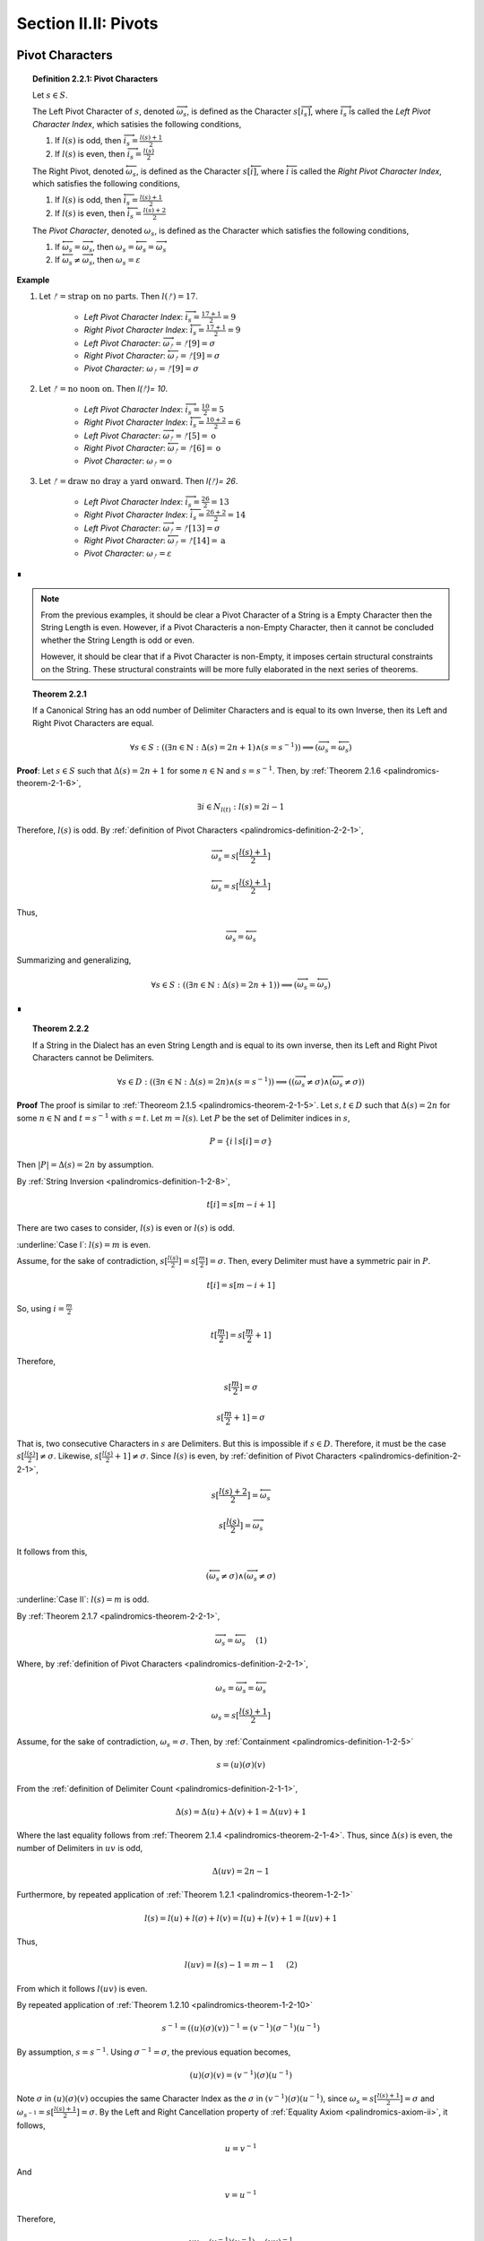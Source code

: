 
.. _palindromics-section-ii-ii:

Section II.II: Pivots
=====================

.. _palindromics-pivot-characters:

Pivot Characters
----------------

.. _palindromics-definition-2-2-1:

.. topic:: Definition 2.2.1: Pivot Characters

    Let :math:`s \in S`.

    The Left Pivot Character of :math:`s`, denoted :math:`\overrightarrow{\omega_s}`, is defined as the Character :math:`s[\overrightarrow{i_s}]`, where :math:`\overrightarrow{i_s}` is called the *Left Pivot Character Index*, which satisies the following conditions,

    1. If :math:`l(s)` is odd, then :math:`\overrightarrow{i_s} = \frac{l(s) + 1}{2}`
    2. If :math:`l(s)` is even, then :math:`\overrightarrow{i_s} = \frac{l(s)}{2}` 

    The Right Pivot, denoted :math:`\overleftarrow{\omega_s}`, is defined as the Character :math:`s[\overleftarrow{i}]`, where :math:`\overleftarrow{i}` is called the *Right Pivot Character Index*, which satisfies the following conditions,

    1. If :math:`l(s)` is odd, then :math:`\overleftarrow{i_s} = \frac{l(s) + 1}{2}`
    2. If :math:`l(s)` is even, then :math:`\overleftarrow{i_s} = \frac{l(s) + 2}{2}` 

    The *Pivot Character*, denoted :math:`\omega_s`, is defined as the Character which satisfies the following conditions,

    1. If :math:`\overleftarrow{\omega_s} = \overrightarrow{\omega_s}`, then :math:`\omega_s = \overleftarrow{\omega_s} = \overrightarrow{\omega_s}`
    2. If :math:`\overleftarrow{\omega_s} \neq \overrightarrow{\omega_s}`, then :math:`\omega_s = \varepsilon`

**Example** 

1. Let :math:`ᚠ = \text{strap on no parts}`. Then :math:`l(ᚠ) = 17`.

    - *Left Pivot Character Index*: :math:`\overrightarrow{i_s} = \frac{17 + 1}{2} = 9`
    - *Right Pivot Character Index*: :math:`\overleftarrow{i_s} = \frac{17 + 1}{2} = 9`
    - *Left Pivot Character*: :math:`\overrightarrow{\omega_{ᚠ}} = ᚠ[9] = \sigma`
    - *Right Pivot Character*: :math:`\overleftarrow{\omega_{ᚠ}} = ᚠ[9] = \sigma`
    - *Pivot Character*: :math:`\omega_{ᚠ} =  ᚠ[9] = \sigma`

2. Let :math:`ᚠ = \text{no noon on}`. Then `l(ᚠ)= 10`.

    - *Left Pivot Character Index*: :math:`\overrightarrow{i_s} = \frac{10}{2} = 5`
    - *Right Pivot Character Index*: :math:`\overleftarrow{i_s} = \frac{10 + 2}{2} = 6`
    - *Left Pivot Character*: :math:`\overrightarrow{\omega_{ᚠ}} = ᚠ[5] = \text{o}`
    - *Right Pivot Character*: :math:`\overleftarrow{\omega_{ᚠ}} = ᚠ[6] = \text{o}`
    - *Pivot Character*: :math:`\omega_{ᚠ} = \text{o}`

3. Let :math:`ᚠ = \text{draw no dray a yard onward}`. Then `l(ᚠ)= 26`.

    - *Left Pivot Character Index*: :math:`\overrightarrow{i_s} = \frac{26}{2} = 13`
    - *Right Pivot Character Index*: :math:`\overleftarrow{i_s} = \frac{26 + 2}{2} = 14`
    - *Left Pivot Character*: :math:`\overrightarrow{\omega_{ᚠ}} = ᚠ[13] = \sigma`
    - *Right Pivot Character*: :math:`\overleftarrow{\omega_{ᚠ}} = ᚠ[14] = \text{a}`
    - *Pivot Character*: :math:`\omega_{ᚠ} = \varepsilon`

∎

.. note::

    From the previous examples, it should be clear a Pivot Character of a String is a Empty Character then the String Length is even. However, if a Pivot Characteris a non-Empty Character, then it cannot be concluded whether the String Length is odd or even.

    However, it should be clear that if a Pivot Character is non-Empty, it imposes certain structural constraints on the String. These structural constraints will be more fully elaborated in the next series of theorems.

.. _palindromics-theorem-2-2-1:

.. topic:: Theorem 2.2.1

    If a Canonical String has an odd number of Delimiter Characters and is equal to its own Inverse, then its Left and Right Pivot Characters are equal.

    .. math::
    
        \forall s \in S: ((\exists n \in \mathbb{N}: \Delta(s) = 2n + 1) \land (s = s^{-1})) \implies (\overrightarrow{\omega_s} = \overleftarrow{\omega_s})

**Proof**: Let :math:`s \in S` such that :math:`\Delta(s) = 2n + 1` for some :math:`n \in \mathbb{N}` and :math:`s = s^{-1}`. Then, by :ref:`Theorem 2.1.6 <palindromics-theorem-2-1-6>`,

.. math::

    \exists i \in N_{l(t)}: l(s) = 2i - 1

Therefore, :math:`l(s)` is odd. By :ref:`definition of Pivot Characters <palindromics-definition-2-2-1>`,

.. math::

    \overrightarrow{\omega_s} = s[\frac{l(s) + 1}{2}]

.. math::

    \overleftarrow{\omega_s} = s[\frac{l(s) + 1}{2}]

Thus,

.. math::

    \overrightarrow{\omega_s} = \overleftarrow{\omega_s}

Summarizing and generalizing,

.. math::

    \forall s \in S: ((\exists n \in \mathbb{N}: \Delta(s) = 2n + 1)) \implies (\overrightarrow{\omega_s} = \overleftarrow{\omega_s})

∎

.. _palindromics-theorem-2-2-2:

.. topic:: Theorem 2.2.2

    If a String in the Dialect has an even String Length and is equal to its own inverse, then its Left and Right Pivot Characters cannot be Delimiters.

    .. math::

        \forall s \in D: ((\exists n \in \mathbb{N}: \Delta(s) = 2n) \land (s = s^{-1})) \implies ((\overrightarrow{\omega_s} \neq \sigma) \land  (\overleftarrow{\omega_s} \neq \sigma))

**Proof** The proof is similar to :ref:`Theoreom 2.1.5 <palindromics-theorem-2-1-5>`. Let :math:`s,t \in D` such that :math:`\Delta(s) = 2n` for some :math:`n \in \mathbb{N}` and :math:`t = s^{-1}` with :math:`s = t`. Let :math:`m = l(s)`. Let :math:`P` be the set of Delimiter indices in :math:`s`,

.. math::

    P = \{ i \mid s[i] = \sigma \}

Then :math:`\lvert P \rvert = \Delta(s) = 2n` by assumption.

By :ref:`String Inversion <palindromics-definition-1-2-8>`,

.. math::

    t[i] = s[m - i + 1]

There are two cases to consider, :math:`l(s)` is even or :math:`l(s)` is odd.

.. EVEN CASE 

:underline:`Case I`: :math:`l(s) = m` is even.

Assume, for the sake of contradiction, :math:`s[\frac{l(s)}{2}] = s[\frac{m}{2}]= \sigma`. Then, every Delimiter must have a symmetric pair in :math:`P`.

.. math::

    t[i] = s[m - i  + 1]

So, using :math:`i = \frac{m}{2}`

.. math::

    t[\frac{m}{2}] = s[\frac{m}{2} + 1]

Therefore, 

.. math::

    s[\frac{m}{2}] = \sigma

.. math::

    s[\frac{m}{2} + 1] = \sigma

That is, two consecutive Characters in :math:`s` are Delimiters. But this is impossible if :math:`s \in D`. Therefore, it must be the case :math:`s[\frac{l(s)}{2}] \neq \sigma`. Likewise, :math:`s[\frac{l(s)}{2} + 1] \neq \sigma`. Since :math:`l(s)` is even, by :ref:`definition of Pivot Characters <palindromics-definition-2-2-1>`,

.. math::

    s[\frac{l(s) + 2}{2}] = \overleftarrow{\omega_s}

.. math::

    s[\frac{l(s)}{2}] = \overrightarrow{\omega_s}

It follows from this,

.. math::

    (\overleftarrow{\omega_s} \neq \sigma) \land (\overrightarrow{\omega_s} \neq \sigma)

.. ODD CASE 

:underline:`Case II`: :math:`l(s) = m` is odd. 

By :ref:`Theorem 2.1.7 <palindromics-theorem-2-2-1>`,

.. math::

    \overrightarrow{\omega_s} = \overleftarrow{\omega_s} \quad \text{ (1) }

Where, by :ref:`definition of Pivot Characters <palindromics-definition-2-2-1>`,

.. math::
    
    \omega_s = \overrightarrow{\omega_s} = \overleftarrow{\omega_s}

.. math::

    \omega_s = s[\frac{l(s) + 1}{2}]

Assume, for the sake of contradiction, :math:`\omega_s = \sigma`. Then, by :ref:`Containment <palindromics-definition-1-2-5>`

.. math::

    s = (u)(\sigma)(v)

From the :ref:`definition of Delimiter Count <palindromics-definition-2-1-1>`,

.. math::

    \Delta(s) = \Delta(u) + \Delta(v) + 1 = \Delta(uv) + 1

Where the last equality follows from :ref:`Theorem 2.1.4 <palindromics-theorem-2-1-4>`. Thus, since :math:`\Delta(s)` is even, the number of Delimiters in :math:`uv` is odd,

.. math::

    \Delta(uv) = 2n - 1

Furthermore, by repeated application of :ref:`Theorem 1.2.1 <palindromics-theorem-1-2-1>`

.. math::

    l(s) = l(u) + l(\sigma) + l(v) = l(u) + l(v) + 1 = l(uv) + 1

Thus,

.. math::
    
    l(uv) = l(s) - 1 = m - 1 \quad \text{ (2) }
 
From which it follows :math:`l(uv)` is even.

By repeated application of :ref:`Theorem 1.2.10 <palindromics-theorem-1-2-10>`

.. math::

    s^{-1} = ((u)(\sigma)(v))^{-1} = (v^{-1})(\sigma^{-1})(u^{-1})

By assumption, :math:`s = s^{-1}`. Using :math:`\sigma^{-1} = \sigma`, the previous equation becomes,

.. math::

    (u)(\sigma)(v) = (v^{-1})(\sigma)(u^{-1})

Note :math:`\sigma` in :math:`(u)(\sigma)(v)` occupies the same Character Index as the :math:`\sigma` in :math:`(v^{-1})(\sigma)(u^{-1})`, since :math:`\omega_s = s[\frac{l(s) + 1}{2}] = \sigma` and :math:`\omega_{s^{-1}} = s[\frac{l(s) + 1}{2}] = \sigma`. By the Left and Right Cancellation property of :ref:`Equality Axiom <palindromics-axiom-ii>`, it follows,

.. math::

    u = v^{-1}

And 

.. math::

    v = u^{-1}

Therefore,

.. math::

    uv = (v^{-1})(u^{-1}) = (uv)^{-1}

Now, consider what has been shown of :math:`uv`. :math:`\Delta(uv) = 2n - 1` and :math:`uv = (uv)^{-1}`. By :ref:`Theorem 2.1.6 <palindromics-theorem-2-1-6>`, this implies 

.. math::

    \exists j \in N_{l(uv)}: l(uv) = 2j - 1

But this contradicts (2), which states :math:`l(uv)` is even, which in turn followed directly from the assumption :math:`l(s)` is odd. Therefore, the only possibility is :math:`\omega_s \neq \sigma`. Therefore, from (1),

.. math::

    \overleftarrow{\omega_s} \neq \sigma

.. math::

    \overrightarrow{\omega_s} \neq \sigma

∎

.. _palindromics-theorem-2-2-3:

.. topic:: Theorem 2.2.3

    .. math::

        \forall s \in S: ((\exists n \in \mathbb{N}: \Delta(s) = 2n) \land (s = s^{-1})) \implies \overrightarrow{\omega_s} = \overleftarrow{\omega_s}

**Proof** Let :math:`s \in S` such that :math:`s = s^{-1}`. Let :math:`t \in D` such :math:`t = s^{-1}` and :math:`\Delta(s) = 2n` for some :math:`n \in \mathbb{N}`. Let :math:`m = l(s)`. Let :math:`P` be the set of Delimiter indices in :math:`s`,

.. math::

    P = \{ i \mid s[i] = \sigma \}

Then :math:`\lvert P \rvert = \Delta(s) = 2n` by assumption.

By :ref:`String Inversion <palindromics-definition-1-2-8>`,

.. math::

    t[i] = s[m - i + 1]

There are two cases to consider, :math:`l(s)` is even or :math:`l(s)` is odd.

.. EVEN CASE 

:underline:`Case I`: :math:`l(s) = m` is even.

By :ref:`Definition of Pivot Characters <palindromics-definition-2-2-1>`,

.. math::

    \overrightarrow{i_s} = \frac{l(s)}{2} = \frac{m}{2} \quad \text{ (1) }

.. math::

    \overleftarrow{i_s} = \frac{l(s)}{2} + 1  = \frac{m}{2} + 1 \quad \text{ (2) }

Therefore, the Pivot Characters must be consecutive Characters. 

Since :math:`\lvert P \rvert`, each index :math:`i` has a symmetric pair given by the inversion :math:`m - i + 1`,

.. math::

    \overrightarrow{i_s}_{\text{pair}} = m - \overrightarrow{i_s} + 1 = \frac{m}{2} + 1 \quad \text{ (3) }

.. math:: 

    \overleftarrow{i_s}_{\text{pair}} = m - \overleftarrow{i_s} + 1 = \frac{m}{2} \quad \text{ (4) }

Therefore, from (1) and (4) the Left Pivot Character Index pairs with the Right Pivot Character Index, and from (2) and (3) the Right Pivot Character Index pairs with Left Pivot Character Index,

.. math::

    \overrightarrow{i_s}_{\text{pair}} = \overleftarrow{i_s}

.. math::

    \overleftarrow{i_s}_{\text{pair}} = \overrightarrow{i_s}

By :ref:`definition of String Inversion <palindromics-definition-1-2-8>`,

.. math::

    t[\overrightarrow{i_s}] = s[\overrightarrow{i_s}_{\text{pair}}] = s[\overleftarrow{i_s}]

.. math::

    t[\overleftarrow{i_s}] = s[\overleftarrow{i_s}_{\text{pair}}] = s[\overrightarrow{i_s}]

Plugging in values,

.. math::

    t[\frac{m}{2}] = s[\frac{m}{2} + 1]

.. math::

    t[\frac{m}{2} +1] = s[\frac{m}{2}]

Using the assumption :math:`s = t`, it follows,

.. math::

    s[\frac{m}{2} + 1] = s[\frac{m}{2}]

Therefore,

.. math::

    \overleftarrow{\omega_s} = \overrightarrow{\omega_s}

.. ODD CASE 

:underline:`Case I`: :math:`l(s) = m` is odd.

This follows directly from the :ref:`definition of Pivot Characters <palindromics-definition-2-2-1>`. Therefore, both cases are established. Summarizing and generalizing,

.. math::

    \forall s \in S: ((\exists n \in \mathbb{N}: \Delta(s) = 2n) \land (s = s^{-1})) \implies \overrightarrow{\omega_s} = \overleftarrow{\omega_s}

∎

.. _palindromics-theorem-2-2-4:

.. topic:: Theorem 2.2.4

    If a String is equal to its own Inverse, then its Pivot Character is non-empty.
    
    .. math::

        \forall s \in S: (s = s^{-1}) \implies (\omega_s \neq \varepsilon)

**Proof** Let :math:`s \in S` such that :math:`s = s^{-1}`. 

By the laws of arithmetic, either :math:`\Delta(s)` is odd or it is even. 

If :math:`\Delta(s)` is odd, then by :ref:`Theorem 2.2.1 <palindromics-theorem-2-2-1>`, 

.. math::

    \overrightarrow{\omega_s} = \overleftarrow{\omega_s}

If :math:`\Delta(s)` is even, then by :ref:`Theorem 2.2.3 <palindromics-theorem-2-2-3>`,

.. math::

    \overrightarrow{\omega_s} = \overleftarrow{\omega_s}

In either case, the conclusion follows. Thus, summarizing and generalizing,

.. math::

    \forall s \in S: (s = s^{-1}) \implies (\omega_s \neq \varepsilon)

∎

.. note::

    :ref:`Theorem 2.1.10 <palindromics-theorem-2-2-4>` establishes that all invertible Strings in the Canon have a non-Empty Pivot Character. As an immediate corollary to this theorem, if a canonical String has an Empty Pivot Character, then it cannot be invertible.

    Furthemore, the contrapositive establishes a sufficient condition for *non-invertibiility*. In other words, if :math:`\omega_s = \varepsilon` it can be concluded :math:`s` is uninvertible. 

.. _palindromics-pivot-words:

Pivot Words
-----------

.. _palindromics-definition-2-2-2:

.. topic:: Definition 2.2.2: Pivot Word

    Let :math:`\zeta \in C`.

    The Left Pivot Word of :math:`\zeta`, denoted :math:`\overrightarrow{\Omega_{\zeta}}`, is defined as the Word :math:`\zeta[[\overrightarrow{j}]]`, where :math:`\overrightarrow{j}` is called the *Left Pivot Word Index*, which satisies the following conditions,

    1. If :math:`\Lambda(\zeta)` is odd, then :math:`\overrightarrow{j_{\zeta}} = \frac{\Lambda(\zeta) + 1}{2}`
    2. If :math:`\Lambda(\zeta)` is even, then :math:`\overrightarrow{j_{\zeta}} = \frac{\Lambda(\zeta)}{2}` 

    The Right Pivot Word, denoted :math:`\overleftarrow{\Omega_{\zeta}}`, is defined as the Word :math:`\zeta[[\overleftarrow{j}]]`, where :math:`\overleftarrow{j}` is called the *Right Pivot Word Index*, which satisfies the following conditions,

    1. If :math:`\Lambda(\zeta)` is odd, then :math:`\overleftarrow{j_{\zeta}} = \frac{\Lambda(\zeta) + 1}{2}`
    2. If :math:`\Lambda(\zeta)` is even, then :math:`\overleftarrow{j_{\zeta}} = \frac{\Lambda(\zeta) + 2}{2}` 

    The *Pivot Word*, denoted :math:`\Omega_{\zeta}`, is defined as the Character which satisfies the following conditions,

    1. If :math:`\overrightarrow{\Omega_{\zeta}} = (\overleftarrow{\Omega_{\zeta}})^{-1}`, then :math:`\overrightarrow{\Omega_{\zeta}} = (\overleftarrow{\Omega_{\zeta}})^{-1} = \Omega_{\zeta}`
    2. If :math:`\overrightarrow{\Omega_{\zeta}} \neq (\overleftarrow{\Omega_{\zeta}})^{-1}`, then :math:`\Omega_{\zeta} = \varepsilon`

.. note::

    In essence, the existence of a Pivot Character or Pivot Word in a Sentence is a property of a String's *self-invertibility*, i.e. :math:`s = s^{-1}`. All self-invertible Strings possess the property "*has a Pivot Character and Word*", but having this propery is not a *sufficient* for establishing self-invertibility.

    The existence of a Pivot Character and Pivot Word in a Sentence define a class of Sentences in the Corpus. However, the relationship between Pivot Characters and Pivot Words is deceptively subtle, as these next examples illustrate. 

**Example** 

1. Let :math:`ᚠ_1 = \text{i had not thought death had undone so many}`. Note :math:`\Lambda(ᚠ_1) = 9` and :math:`l(ᚠ_1) =  42`.

    The Pivot Word calculations proceed as follows,

    - *Left Pivot Word Index*: :math:`\overrightarrow{j_{\zeta}} = \frac{10}{2} = 5`
    - *Right Pivot Word Index*: :math:`\overleftarrow{j_{\zeta}} = \frac{10}{2} = 5`
    - *Left Pivot Word*: :math:`ᚠ_1[[3]] = \overrightarrow{\Omega_{ᚠ_1}} = \text{death}`
    - *Right Pivot Word*: :math:`ᚠ_1[[4]] = \overleftarrow{\Omega_{ᚠ_1}} = \text{death}`
    - *Pivot Word*: :math:`\Omega_{ᚠ_1} = \varepsilon`

    The Pivot Character calculations proceed as follows,

    - *Left Pivot Character Index*: :math:`\overrightarrow{i_{\zeta}} = \frac{42}{2} = 21`
    - *Right Pivot Character Index*: :math:`\overleftarrow{i_{\zeta}} = \frac{44}{2} = 22`
    - *Left Pivot Character*: :math:`ᚠ_1[21]= \text{a}`
    - *Right Pivot Character*: :math:`ᚠ_1[22]= \text{t}`
    - *Pivot Character*: :math:`\omega_{ᚠ_1} = \varepsilon`

2. Let :math:`ᚠ_2 = \text{no radar on}`. Note :math:`\Lambda(ᚠ_2) = 3` and :math:`l(ᚠ_2) = 11`

    The Pivot Word calculations proceed as follows,

    - *Left Pivot Word Index*: :math:`\overrightarrow{j_{\zeta}} = \frac{4}{2} = 2`
    - *Right Pivot Word Index*: :math:`\overleftarrow{j_{\zeta}} = \frac{4}{2} = 2`
    - *Left Pivot Word*: :math:`ᚠ_2[[2]] = \overrightarrow{\Omega_{ᚠ_2}} = \text{radar}`
    - *Right Pivot Word*: :math:`ᚠ_2[[4]] = \overleftarrow{\Omega_{ᚠ_2}} = \text{radar}`
    - *Pivot Word*: :math:`\Omega_{ᚠ_2} = \overrightarrow{\Omega_{ᚠ_2}} = (\overleftarrow{\Omega_{ᚠ_2}})^{-1} = \text{radar}`

    The Pivot Character calculations proceed as follows,

    - *Left Pivot Character Index*: :math:`\overrightarrow{i_{\zeta}} = \frac{12}{2} = 6`
    - *Right Pivot Character Index*: :math:`\overleftarrow{i_{\zeta}} = \frac{12}{2} = 6`
    - *Left Pivot Character*: :math:`ᚠ_2[6]= \text{d}`
    - *Right Pivot Character*: :math:`ᚠ_2[6]= \text{d}`
    - *Pivot Character*: :math:`\omega_{ᚠ_2} = \text{d}`

3. Let :math:`ᚠ_3 = \text{tell me stories}`. Note :math:`\Lambda(ᚠ_3) = 3` and :math:`l(ᚠ_3) = 15`

    The Pivot Word calculations proceed as follows,

    - *Left Pivot Word Index*: :math:`\overrightarrow{j_{\zeta}} = \frac{4}{2} = 2`
    - *Right Pivot Word Index*: :math:`\overleftarrow{j_{\zeta}} = \frac{4}{2} = 2`
    - *Left Pivot Word*: :math:`ᚠ_3[[2]] = \overrightarrow{\Omega_{ᚠ_3}} = \text{me}`
    - *Right Pivot Word*: :math:`ᚠ_3[[4]] = \overleftarrow{\Omega_{ᚠ_3}} = \text{me}`
    - *Pivot Word*: :math:`\Omega_{ᚠ_3} = \varepsilon`

    The Pivot Character calculations proceed as follows,

    - *Left Pivot Character Index*: :math:`\overrightarrow{i_{\zeta}} = \frac{16}{2} = 8`
    - *Right Pivot Character Index*: :math:`\overleftarrow{i_{\zeta}} = \frac{16}{2} = 8`
    - *Left Pivot Character*: :math:`ᚠ_4[6]= \sigma`
    - *Right Pivot Character*: :math:`ᚠ_4[6]= \sigma`
    - *Pivot Character*: :math:`\omega_{ᚠ_4} = \sigma`

4. Let :math:`ᚠ_5 = \text{emit naps noon span time}`. Note :math:`\Lambda(ᚠ_4) = 5` and :math:`l(ᚠ_4) = 24`.

    The Pivot Word calculations proceed as follows,

    - *Left Pivot Word Index*: :math:`\overrightarrow{j_{\zeta}} = \frac{6}{2} = 3`
    - *Right Pivot Word Index*: :math:`\overleftarrow{j_{\zeta}} = \frac{6}{2} = 3`
    - *Left Pivot Word*: :math:`ᚠ_4[[3]] = \overrightarrow{\Omega_{ᚠ_4}} = \text{noon}`
    - *Right Pivot Word*: :math:`ᚠ_4[[3]] = \overleftarrow{\Omega_{ᚠ_4}} = \text{noon}`
    - *Pivot Word*: :math:`\Omega_{ᚠ_4} = \overrightarrow{\Omega_{ᚠ_4}} = (\overleftarrow{\Omega_{ᚠ_5}})^{-1} = \text{noon}`

    The Pivot Character calculations proceed as follows,

    - *Left Pivot Character Index*: :math:`\overrightarrow{i_{\zeta}} = \frac{24}{2} = 12`
    - *Right Pivot Character Index*: :math:`\overleftarrow{i_{\zeta}} = \frac{26}{2} = 13`
    - *Left Pivot Character*: :math:`ᚠ_4[12]= \text{o}`
    - *Right Pivot Character*: :math:`ᚠ_4[6]= \text{o}`
    - *Pivot Character*: :math:`\omega_{ᚠ_4} = \text{o}`

5. Let :math:`ᚠ_5 = \text{the naps span now}`. Note :math:`\Lambda(ᚠ_5) = 4` and :math:`l(ᚠ_5) = 17`.

    The Pivot Word calculations proceed as follows,

    - *Left Pivot Word Index*: :math:`\overrightarrow{j_{\zeta}} = \frac{4}{2} = 2`
    - *Right Pivot Word Index*: :math:`\overleftarrow{j_{\zeta}} = \frac{6}{2} = 3`
    - *Left Pivot Word*: :math:`ᚠ_5[[2]] = \overrightarrow{\Omega_{ᚠ_5}} = \text{naps}`
    - *Right Pivot Word*: :math:`ᚠ_5[[3]] = \overleftarrow{\Omega_{ᚠ_5}} = \text{span}`
    - *Pivot Word*: :math:`\Omega_{ᚠ_5} = \overrightarrow{\Omega_{ᚠ_5}} = (\overleftarrow{\Omega_{ᚠ_5}})^{-1} = \text{naps}`

    The Pivot Character calculations proceed as follows,

    - *Left Pivot Character Index*: :math:`\overrightarrow{i_{\zeta}} = \frac{18}{2} = 9`
    - *Right Pivot Character Index*: :math:`\overleftarrow{i_{\zeta}} = \frac{18}{2} = 9`
    - *Left Pivot Character*: :math:`ᚠ_5[9]= \sigma`
    - *Right Pivot Character*: :math:`ᚠ_5[9]= \sigma`
    - *Pivot Character*: :math:`\omega_{ᚠ_5} = \sigma`

∎

.. _palindromics-theorem-2-2-5:

.. topic:: Theorem 2.2.5

    If a Sentence has an even Delimiter Count and the Pivot Word is non-Empty, then the Pivot Word is Reflective.

    .. math::

        \forall \zeta \in C: ((\exists i \in \mathbb{N}: \Delta(\zeta) = 2i) \land (\Omega_{\zeta} \neq \varepsilon)) \implies (\Omega_{\zeta} \in R)

**Proof** Let :math:`\zeta \in C`. Assume :math:`\Delta(\zeta) = 2i` for some :math:`i \in \mathbb{N}`. Then, by :ref:`Theroem 2.1.1 <palindromics-theorem-2-1-1>`,

.. math::

    \Lambda(\zeta) = 2i + 1.

Thus, :math:`\Lambda(\zeta)` is odd. By the :ref:`definition of Pivot Words <palindromics-definition-2-2-2>`,

.. math::

    \overrightarrow{j_{\zeta}} = \frac{\Lambda(\zeta) + 1}{2}

.. math::

    \overleftarrow{j_{\zeta}} = \frac{\Lambda(\zeta) + 1}{2}

Thus, 

.. math::

    \overrightarrow{\Omega_{\zeta}} = \overleftarrow{\Omega_{\zeta}}

If :math:`\Omega_{\zeta} \neq \varepsilon`, then by :ref:`definition of Pivot Words <palindromics-definition-2-2-2>`,

.. math::

    \Omega_{\zeta} = \overrightarrow{\Omega_{\zeta}} = ({\overleftarrow{\Omega_{\zeta}}})^{-1}

Thus, since the Pivot Words are the same Word,

.. math::

    \Omega_{\zeta} = {\Omega_{\zeta}}^{-1}

By :ref:`definition of Reflective Words <palindromics-definition-1-3-1>`,

.. math::

    \Omega_{zeta} \in R

Therefore, summarizing and generalizing,

.. math::

    \forall \zeta \in C: ((\exists i \in \mathbb{N}: \Delta(\zeta) = 2i) \land (\Omega_{\zeta} \neq \varepsilon)) \implies (\Omega_{\zeta} \in R)

∎

.. _palindromics-theorem-2-2-6:

.. topic:: Theorem 2.2.6

    If the Delimiter Count of a Sentence is odd and the Pivot Word exists, then the Pivot Word is Invertible.

    .. math::

        \forall \zeta \in C: (\exists i \in \mathbb{N}: \Delta(\zeta) = 2i + 1) \land (\Omega_{\zeta} \neq \varepsilon) \implies (\Omega_{\zeta} \in I)

**Proof** Let :math:`\zeta \in C` with :math:`\Delta(\zeta) = 2i + 1` for some :math:`i \in \mathbb{N}`. By :ref:`Theorem 2.1.1 <palindromics-theorem-2-1-1>`,

.. math::

    \Lambda(\zeta) = 2i + 2

Let :math:`m = \Lambda(\zeta)`. Therefore, by :ref:`definition of Pivot Words <palindromics-definition-2-2-2>`,

.. math::
    
    \overrightarrow{\Omega_{\zeta}} = \zeta[[\frac{m}{2}]]

.. math::

    \overleftarrow{\Omega_{\zeta}} = \zeta[[\frac{m + 2}{2}]]

Let :math:`\alpha_1 = \zeta[[\frac{m}{2}]] = \overrightarrow{\Omega_{\zeta}}` and :math:`\alpha_2 = \zeta[[\frac{m+2}{2}]] = \overleftarrow{\Omega_{\zeta}}`. By definition of a Sentence,

.. math::

    \alpha_1 \in L

.. math::

    \alpha_2 \in L

If :math:`\Omega_{\zeta} \neq \varepsilon`, then 

.. math::

    \Omega_{\zeta} = \alpha_1 = {\alpha_2}^{-1}

Applying :ref:`Theorem 1.2.9 <palindromics-theorem-1-2-9>`,

.. math::

    \Omega_{\zeta}^{-1} = {\alpha_1}^{-1} = \alpha_2

Therefore, since :math:`\Omega_{\zeta}^{-1} \in L`, from the :ref:`definition of Invertible Words <palindromics-definition-1-3-2>`,

.. math::

    \Omega_{\zeta} \in I

Summarizing and generalizing,

.. math::

    \forall \zeta \in C: (\exists i \in \mathbb{N}: \Delta(\zeta) = 2i + 1) \land (\Omega_{\zeta} \neq \varepsilon) \implies (\Omega_{\zeta} \in I)

∎

.. _palindromics-subvertible-sentences:

Subvertible Sentences
---------------------

.. _palindromics-definition-2-2-3:

.. topic:: Definition 2.2.3: Subvertible Sentences

    The set of Subvertible Sentences, denoted :math:`\cancel{J}`, is defined as the set of Sentences which satisfy the open formula,

    .. math::

        \zeta \in \cancel{J} \equiv ((\Omega_\zeta \neq \varepsilon) \land (\omega_\zeta \neq \varepsilon))

    A Sentence is called *Subvertible* if it belongs to the class :math:`\cancel{J}`

**Example** The following table lists some Subvertible Sentences in :math:`L_\text{english}`

.. list-table:: 
    :widths: 50 50 50
    :header-rows: 1
    
    * - Subvertible Sentence
      - Pivot Character
      - Pivot Word
    * - the level was
      - v
      - level
    * - he sees me
      - e
      - sees
    * - what mom said
      - o
      - mom
    * - that devil lived here
      - :math:`\sigma`
      - devil
    * - his gateman nametag read
      - n
      - gateman
    * - my dad recovers
      - r
      - dad

∎

.. note::

    As the previous example demonstrates, Invertible and Subvertible Sentences form overlapping sets. In other words, all Sentences can be classified according to one of the following cases,

    - Invertible and Subvertible: :math:`J \cap \cancel{J}` 
    - Invertible and Not Subvertible: :math:`J \cap \cancel{J}^{c}`
    - Not Invertible and Subvertible: :math:`J^{c} \cap \cancel{J}`
    - Not Invertible and Not Subvertible: :math:`J^{c} \cap \cancel{J}^{c}`

**Example** Let :math:`ᚠ = \text{emit naps}`

.. math::

    ᚠ^{-1} = \text{span time}

So :math:`ᚠ^{-1} \in C`, therefore :math:`ᚠ \in J`. But,

.. math::

    \Omega_{ᚠ} = \varepsilon

Thus, :math:`ᚠ \in J \cap \cancel{J}^{c}`, i.e. :math:`ᚠ` is Invertible, but not Subvertible.

∎

.. _palindromics-semiordnilaps:

.. topic:: Terminology: Semiordnilaps

    A Sentence is called a *Semiordnilap* if it is Invertible and Subvertible, i.e. :math:`\zeta \in (\cancel{J} \cap J)`

As will be seen in :ref:`Theorem 2.4.1 <palindromics-theorem-2-4-1>` and :ref:`Theorem 2.4.8 <palindromics-theorem-2-4-8>`, all Palindromes are Semiordnilaps. However, not all Semiordnilaps are Palindromes, as demonstrated by the following example, 

**Example** Let :math:`ᚠ_1 = \text{nun deified god}`. The Inverse of this Sentence is given by,

.. math::

    {ᚠ_1}^{-1} = \text{dog deified nun}

Therefore, :math:`ᚠ_1, {ᚠ_1}^{-1} \in C`, but :math:`ᚠ_1 \neq ᚠ_1^{-1}`. Moreover,

.. math::

    \Omega_{ᚠ} = \text{deified}

.. math::

    \omega_{ᚠ} = \text{f}

Thus, :math:`ᚠ_1 \in (\cancel{J} \cap J)`.

∎

.. _palindromics-theorem-2-2-7:

.. topic:: Theorem 2.2.7

    The Inverse Pivot Word of a Semiordnilap is the Pivot Word of its Inverse.

    .. math::

        \forall \zeta \in (\cancel{J} \cap J) : {\Omega_{\zeta}}^{-1} = \Omega_{\zeta^{-1}}

.. TODO: ........................................................................

**Proof** Let :math:`\zeta \in J` with :math:`m = \Lambda(\zeta)`. 

By :ref:`Theorem 1.4.12 <palindromics-theorem-1-4-12>`, :math:`\Lambda(\zeta^{-1}) = m`

By :ref:`Theorem 1.4.11 <palindromics-theorem-1-4-11>`, 

.. math::

    {\zeta}^{-1}[[i]] = (\zeta[[m - i + 1]])^{-1}

.. TODO: need to establish Pivot Word is non-Empoty.

.. CASE I

:underline:`Case I`: :math:`m = 2i`.

By :ref:`definition of Pivot Words <palindromics-definition-2-2-2>`,

.. math::

    \overrightarrow{\Omega_{\zeta}} = \zeta[[\frac{m}{2}]]

.. math::

    \overleftarrow{\Omega_{\zeta} = \zeta[[\frac{m + 2}{2}]]

The Left Pivot Index, :math:`\frac{m}{2}`, 

.. math::

    {\zeta}^{-1}[[\frac{m}{2}]] = (\zeta[[\frac{m + 2}{2}]])^{-1}

By :ref:`Theorem 2.1.1 <palindromics-theorem-2-1-1>`, :math:`Delta(\zeta)` is odd.

.. IN PROGRESS

:underline:`Case II`: :math:`2i + 1`

Since :math:`m` is odd, there must be an inverse index which is equal to its original index,

    i = m - i + 1 

.. math::

    i = \frac{m+ 1}{2}.

By :ref:`Theorem 2.1.1 <palindromics-theorem-2-1-1>`, :math:`Delta(\zeta)` is even. 

.. IN PROGRESS

.. The next line only follows if it is established Pivot Word is non-empty. 

By :ref:`Theorem 2.2.5 <palindromics-theorem-2-2-5>`, :math:`\Omega_{\zeta} \in R`.

.. IN PROGRESS

.. TODO: ........................................................................
..
.. Not sure about this one. I think it is true, but might need rephrased.

.. _palindromics-theorem-2-2-8:

.. topic:: Theorem 2.2.8

    All Invertible Sentences do not contain a Reflective Word if and only if the intersection of Invertible and Subvertible Sentences is null.

    .. math::

        \forall \zeta \in J: (\nexists \alpha \in R: \alpha \subset_s \zeta) \equiv (\cancel{J} \cap J = \varnothing)

**Proof** Let :math:`\zeta \in K`. Let :math:`n = Lambda(\zeta)` and :math:`m = l(\zeta)`. Then, by :ref:`Theorem 1.4.11 <palindromics-theorem-1-4-11>`, for all :math:`i \in N_n`,`

.. math::

    {\zeta}^{-1}[[i]] = (\zeta[[\Lambda(\zeta) - i + 1]])^{-1}

(:math:`\rightarrow`) Assume :math:`\forall \alpha \in R: \neg(\alpha \subset_s \zeta)`.

.. IN PROGRESS

(:math:`\leftarrow`) Assume :math:`(J \cap \cancel{J} \neq \varnothing)`

.. IN PROGRESS